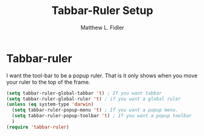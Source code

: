 #+TITLE: Tabbar-Ruler Setup
#+Author: Matthew L. Fidler
* Tabbar-ruler
I want the tool-bar to be a popup ruler.  That is it only shows when
you move your ruler to the top of the frame.  
#+BEGIN_SRC emacs-lisp
  (setq tabbar-ruler-global-tabbar 't) ; If you want tabbar
  (setq tabbar-ruler-global-ruler 't) ; if you want a global ruler
  (unless (eq system-type 'darwin)
    (setq tabbar-ruler-popup-menu 't) ; If you want a popup menu.
    (setq tabbar-ruler-popup-toolbar 't) ; If you want a popup toolbar
    )
  (require 'tabbar-ruler)
#+END_SRC
